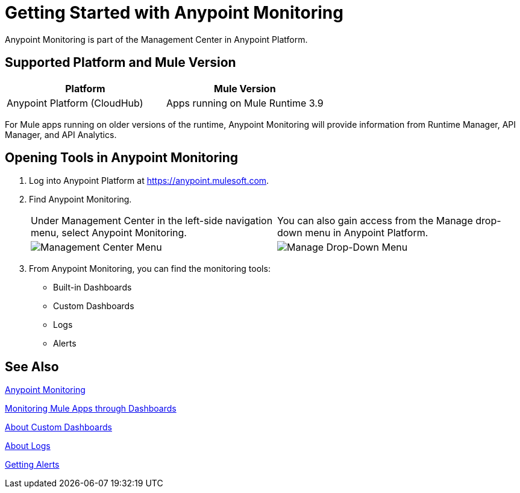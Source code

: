 = Getting Started with Anypoint Monitoring

Anypoint Monitoring is part of the Management Center in
Anypoint Platform.

== Supported Platform and Mule Version

|===
| Platform | Mule Version

| Anypoint Platform (CloudHub)
| Apps running on Mule Runtime 3.9

|===

For Mule apps running on older versions of the runtime, Anypoint Monitoring will provide information from Runtime Manager, API Manager, and API Analytics.

== Opening Tools in Anypoint Monitoring

. Log into Anypoint Platform at link:https://anypoint.mulesoft.com[https://anypoint.mulesoft.com].
. Find Anypoint Monitoring.
+
|===
| Under Management Center in the left-side navigation menu, select Anypoint
Monitoring. |
You can also gain access from the Manage drop-down menu in Anypoint Platform.

| image:management-center-menu.png[Management Center Menu] |
image:management-center-menu1.png[Manage Drop-Down Menu]
|===
+
. From Anypoint Monitoring, you can find the monitoring tools:
+
* Built-in Dashboards
* Custom Dashboards
* Logs
* Alerts

////
TODO: CHECK ON PRESENCE LOGS AND ALERTS
////

////
TODO: WHAT TO ADD HERE?
== Examples

These examples illustrate some important uses of Anypoint Monitoring.
////

== See Also

link:index[Anypoint Monitoring]

link:dashboards[Monitoring Mule Apps through Dashboards]

link:dashboard-custom[About Custom Dashboards]

link:logs[About Logs]

link:alerts-app[Getting Alerts]

//TODO: MORE SEE ALSO LINKS? Right links?
